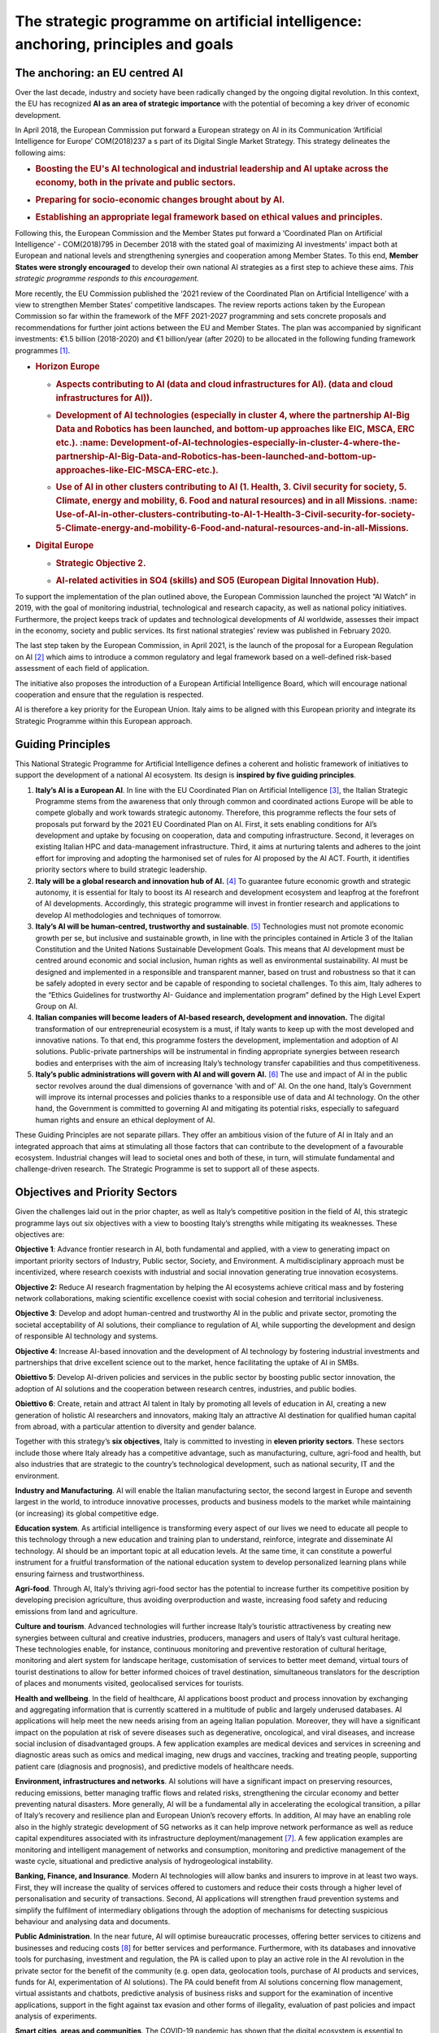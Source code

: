 The strategic programme on artificial intelligence: anchoring, principles and goals
===================================================================================

.. _section-3:

.. _section-4:

The anchoring: an EU centred AI
-------------------------------------

Over the last decade, industry and society have been radically changed by the ongoing digital revolution. In this
context, the EU has recognized **AI as an area of strategic importance** with the potential of becoming a key driver of
economic development.

In April 2018, the European Commission put forward a European strategy on 
AI in its Communication ‘Artificial Intelligence for Europe’ COM(2018)237 a
s part of its Digital Single Market Strategy. This strategy delineates the following
aims: 

-  .. rubric:: Boosting the EU's **AI technological and industrial leadership** and AI uptake across the economy, both in the private and public sectors.

-  .. rubric:: Preparing for **socio-economic changes** brought about by AI.

-  .. rubric:: Establishing an appropriate **legal framework** based on ethical values and principles. 

Following this, the European Commission and the Member States put forward a ‘Coordinated Plan 
on Artificial Intelligence’ - COM(2018)795 in December 2018 with the stated goal of maximizing AI investments' impact both at
European and national levels and strengthening synergies and cooperation among Member States. To this end,
**Member States were strongly encouraged** to develop their own national AI strategies as a first step to achieve
these aims. *This strategic programme responds to this encouragement.*

More recently, the EU Commission published the ‘2021 review of the Coordinated Plan 
on Artificial Intelligence’ with a view to strengthen Member States’ competitive landscapes. 
The review reports actions taken by the European Commission so far within the framework of 
the MFF 2021-2027 programming and sets concrete proposals and
recommendations for further joint actions between the EU and Member States. 
The plan was accompanied by significant investments: €1.5 billion (2018-2020) 
and €1 billion/year (after 2020) to be allocated in the following funding
framework programmes [1]_.

-  .. rubric:: Horizon Europe
      :name: horizon-europe

   -  .. rubric:: Aspects contributing to AI (data and cloud infrastructures for AI).
         (data and cloud infrastructures for AI)).
         :name: Aspects-contributing-to-AI-data-and-cloud-infrastructures-for-AI.

   -  .. rubric:: Development of AI technologies (especially in cluster 4, where the partnership AI-Big Data and Robotics has been launched, and bottom-up approaches like EIC, MSCA, ERC etc.). :name: Development-of-AI-technologies-especially-in-cluster-4-where-the-partnership-AI-Big-Data-and-Robotics-has-been-launched-and-bottom-up-approaches-like-EIC-MSCA-ERC-etc.).

   -  .. rubric:: Use of AI in other clusters contributing to AI (1. Health, 3. Civil security for society, 5. Climate, energy and mobility, 6. Food and natural resources) and in all Missions. :name: Use-of-AI-in-other-clusters-contributing-to-AI-1-Health-3-Civil-security-for-society-5-Climate-energy-and-mobility-6-Food-and-natural-resources-and-in-all-Missions.

-  .. rubric:: Digital Europe
      :name: digital-europe

   -  .. rubric:: Strategic Objective 2.
         :name: obiettivo-strategico-2.

   -  .. rubric:: AI-related activities in SO4 (skills) and SO5 (European Digital Innovation Hub).
         :name: AI-related-activities-in-SO4-skills-and-SO5-European-Digital-Innovation-Hub.

.. _section-5:

To support the implementation of the plan outlined above, the European Commission launched the project “AI Watch”
in 2019, with the goal of monitoring industrial, technological and research capacity, as well as national 
policy initiatives. Furthermore, the project keeps track of updates and technological developments of AI worldwide, 
assesses their impact in the economy, society and public services. Its first national strategies’ 
review was published in February 2020.

The last step taken by the European Commission, in April 2021, is the launch of the proposal for a European Regulation on AI [2]_ which aims to introduce a
common regulatory and legal framework based on a well-defined risk-based assessment of each field of application. 

The initiative also proposes the introduction
of a European Artificial Intelligence Board, which will encourage national cooperation and ensure that the regulation is respected.

AI is therefore a key priority for the European Union. Italy aims to be aligned with this European priority and integrate
its Strategic Programme within this European approach.

Guiding Principles
--------------

This National Strategic Programme for Artificial Intelligence 
defines a coherent and holistic framework of initiatives to
support the development of a national AI ecosystem. 
Its design is **inspired by five guiding principles**.

1. **Italy’s AI is a European AI**. In line with the EU Coordinated Plan on Artificial Intelligence [3]_, 
   the Italian Strategic Programme stems from the awareness that only through common and coordinated actions Europe will
   be able to compete globally and work towards strategic autonomy. Therefore, this programme reflects
   the four sets of proposals put forward by the 2021 EU Coordinated Plan on AI. First, it sets enabling conditions for AI’s development and uptake by focusing  
   on cooperation, data and computing infrastructure. Second, it leverages on existing Italian HPC and data-management infrastructure. Third, it aims at        
   nurturing talents and adheres to the joint effort for
   improving and adopting the harmonised set of rules for AI proposed by the AI ACT. Fourth, it identifies priority sectors where to build strategic leadership.

2. **Italy will be a global research and innovation hub of AI.** 
   [4]_ To guarantee future economic growth and
   strategic autonomy, it is essential for Italy to boost its AI research and development ecosystem and
   leapfrog at the forefront of AI developments. Accordingly, this strategic programme will invest in frontier
   research and applications to develop AI methodologies and techniques of tomorrow.

3. **Italy’s AI will be human-centred, trustworthy and 
   sustainable**. [5]_ Technologies must not promote economic growth per se, but inclusive and sustainable growth, in line with the principles contained in   
   Article 3 of the Italian Constitution and the United Nations Sustainable Development Goals. This means that AI
   development must be centred around economic and social inclusion, human rights as well as environmental sustainability. AI must be designed and implemented in
   a responsible and transparent manner,
   based on trust and robustness so that it can be safely adopted in every sector and be capable of responding to societal challenges. To this aim, Italy adheres
   to the “Ethics Guidelines for trustworthy AI- Guidance
   and implementation program” defined by the High Level Expert Group on AI.

4. **Italian companies will become leaders of AI-based research, 
   development and innovation.** The digital
   transformation of our entrepreneurial ecosystem is a must, if Italy wants to keep up with the most developed and innovative nations. To that end, this
   programme fosters the development, implementation and
   adoption of AI solutions. Public-private partnerships will be instrumental in finding appropriate synergies
   between research bodies and enterprises with the aim of increasing Italy’s technology transfer capabilities and thus competitiveness. 

5. **Italy’s public administrations will govern with AI and will 
   govern AI.** [6]_ The use and impact of AI in the
   public sector revolves around the dual dimensions of governance ‘with and of’ AI. On the one hand, Italy’s
   Government will improve its internal processes and policies thanks to a responsible use of data and AI
   technology. On the other hand, the Government is committed to governing AI and mitigating its potential
   risks, especially to safeguard human rights and ensure an ethical deployment of AI. 

These Guiding Principles are not separate pillars. They offer an ambitious vision of the future of AI in Italy and an
integrated approach that aims at stimulating all those factors that can contribute to the development of a favourable
ecosystem. Industrial changes will lead to societal ones and both of these, in turn, will stimulate fundamental and
challenge-driven research. The Strategic Programme is set to support all of these aspects. 

Objectives and Priority Sectors
------------------------------

Given the challenges laid out in the prior chapter, as well as Italy’s competitive position in the field of AI, this strategic
programme lays out six objectives with a view to boosting Italy’s strengths while mitigating its weaknesses.
These objectives are: 

**Objective 1**: Advance frontier research in AI, both fundamental and applied, with a view to generating
impact on important priority sectors of Industry, Public sector, Society, and Environment. A multidisciplinary approach must be incentivized, where research coexists with industrial and social innovation generating true innovation ecosystems.

**Objective 2:** Reduce AI research fragmentation by helping the AI ecosystems achieve critical mass and
by fostering network collaborations, making scientific excellence coexist with social cohesion and territorial inclusiveness.

**Objective 3**: Develop and adopt human-centred and trustworthy AI in the public and private sector,
promoting the societal acceptability of AI solutions, their compliance to regulation of AI, while supporting
the development and design of responsible AI technology and systems.

**Objective 4**: Increase AI-based innovation and the development of AI technology by fostering industrial investments and partnerships that drive excellent
science out to the market, hence facilitating the uptake of AI in SMBs.

**Obiettivo 5**: Develop AI-driven policies and services in the public sector by boosting public sector innovation, the adoption of AI solutions and the
cooperation between research centres, industries, and public bodies. 

**Obiettivo 6**: Create, retain and attract AI talent in Italy by promoting all levels of education in AI, creating a new generation of holistic AI researchers and
innovators, making Italy an attractive AI destination for qualified human capital from abroad, with a particular attention to diversity and gender balance.

Together with this strategy’s **six objectives**, Italy is committed to investing in **eleven priority sectors**. These sectors
include those where Italy already has a competitive advantage, such as manufacturing, culture, agri-food and health,
but also industries that are strategic to the country’s technological development, such as national security, IT and the
environment. 

**Industry and Manufacturing**. AI will enable the Italian manufacturing sector, the second largest in
Europe and seventh largest in the world, to introduce innovative processes, products and business
models to the market while maintaining (or increasing) its global competitive edge. 

**Education system**. As artificial intelligence is transforming every aspect of our lives we need to educate
all people to this technology through a new education and training plan to understand, reinforce,
integrate and disseminate AI technology. AI should be an important topic at all education levels. At the
same time, it can constitute a powerful instrument for a fruitful transformation of the national education
system to develop personalized learning plans while ensuring fairness and trustworthiness.

**Agri-food**. Through AI, Italy’s thriving agri-food sector has the potential to increase further 
its competitive position by developing precision agriculture, thus avoiding overproduction and waste, increasing food
safety and reducing emissions from land and agriculture. 

**Culture and tourism**. Advanced technologies will further increase Italy’s touristic attractiveness by creating 
new synergies between cultural and creative industries, producers, managers and users of Italy’s
vast cultural heritage. These technologies enable, for instance, continuous monitoring and preventive
restoration of cultural heritage, monitoring and alert system for landscape heritage, customisation of
services to better meet demand, virtual tours of tourist destinations to allow for better informed choices
of travel destination, simultaneous translators for the description of places and monuments visited,
geolocalised services for tourists.

**Health and wellbeing**. In the field of healthcare, AI applications boost product and process innovation by
exchanging and aggregating information that is currently scattered in a multitude of public and largely
underused databases. AI applications will help meet the new needs arising from an ageing Italian 
population. Moreover, they will have a significant impact on the population at risk of severe diseases such as
degenerative, oncological, and viral diseases, and increase social inclusion of disadvantaged groups.
A few application examples are medical devices and services in screening and diagnostic areas such as
omics and medical imaging, new drugs and vaccines, tracking and treating people, supporting patient
care (diagnosis and prognosis), and predictive models of healthcare needs.

**Environment, infrastructures and networks**. AI solutions will have a significant impact on preserving
resources, reducing emissions, better managing traffic flows and related risks, strengthening the circular economy and better preventing natural disasters. More
generally, AI will be a fundamental ally in
accelerating the ecological transition, a pillar of Italy’s recovery and resilience plan and European Union’s
recovery efforts. In addition, AI may have an enabling role also in the highly strategic development of 5G
networks as it can help improve network performance as well as reduce capital expenditures associated
with its infrastructure deployment/management [7]_. A few application examples are monitoring and intelligent management of networks and consumption, monitoring and
predictive management of the waste
cycle, situational and predictive analysis of hydrogeological instability.

**Banking, Finance, and Insurance**. Modern AI technologies will allow banks and insurers to improve in at
least two ways. First, they will increase the quality of services offered to customers and reduce their
costs through a higher level of personalisation and security of transactions. Second, AI applications will
strengthen fraud prevention systems and simplify the fulfilment of intermediary obligations through the
adoption of mechanisms for detecting suspicious behaviour and analysing data and documents.

**Public Administration**. In the near future, AI will optimise bureaucratic processes, offering better services to citizens and businesses and reducing costs [8]_ for
better services and performance. Furthermore, with its databases and innovative tools for purchasing, investment and regulation, the PA is called upon
to play an active role in the AI revolution in the private sector for the benefit of the community (e.g. open
data, geolocation tools, purchase of AI products and services, funds for AI, experimentation of AI solutions). The PA could benefit from AI solutions concerning
flow management, virtual assistants and chatbots, predictive analysis of business risks and support for the examination of incentive applications,
support in the fight against tax evasion and other forms of illegality, evaluation of past policies and
impact analysis of experiments.

**Smart cities, areas and communities**. The COVID-19 pandemic has shown that the digital ecosystem is
essential to support all citizens, whether they live in cities or rural areas. AI will enable Italian residents,
wherever they live, to gain access to communities and services, while reducing costs. Finally, AI technologies will enable Italy to reduce traffic and limit
congestion thus also contributing to reining in the effects of one of the most polluting activities in the country. 
A few examples are smart parking, traffic management and signage control, self-driving vehicle management
systems, lighting management and optimisation of public transport, as well as monitoring of bridges and buildings, home automation for buildings.

**National Security**. The importance of AI for the National Security of a country has been growing steadily
in the last five years. Hence, Italy is fully committed to investing in AI applications that ensure the security of its citizens. This includes individual and
national cybersecurity, where AI has been contributing to the development of new-generation detection and resolution software. 

**Information Technologies**. The success of applications of AI in the sectors described above strongly
depends on a high level of innovations in IT crucial fields impacting AI, such as Sensing, Reasoning and
Search, Natural Language Processing, Computer Vision, Human-AI interaction, and Edge Computing. The
broad field of IT [9]_ has a crucial role in ensuring a high level of innovation for implementing competitive AI
in all different applications. For this reason, a special effort will be devoted to supporting the birth and
growth of Italian IT companies.

.. raw:: html

   <hr>

.. [1]
   European Commission, \ \ \ `Excellence and trust in artificial intelligence <https://ec.europa.eu/info/strategy/priorities-2019-2024/europe-fit-digital-age/excellence-trust-artificial-intelligence_en>`__\ \ \ .

.. [2]
   Proposal for a regulation of the European Parliament and of the Council laying down harmonised rules on artificial intelligence (artificial intelligence act)  
   and amending certain
   Union legislative acts com/2021/206 final.

.. [3]
   European Commission, 2020, \ \ \ `EU White-paper on AI <https://ec.europa.eu/info/sites/default/files/commission-white-paper-artificial-intelligence-feb2020_en.pdf>`__\ \ \ .

.. [4]
   According to the National Plan of Research 2021-2027.

.. [5]
   European Commission, \ \ \ `Ethics guidelines for trustworthy AI <https://op.europa.eu/en/publication-detail/-/publication/d3988569-0434-11ea-8c1f-01aa75ed71a1>`__\ \ \ .

.. [6]
   European Commission, \ \ \ `Artificial Intelligence in Public services <https://knowledge4policy.ec.europa.eu/ai-watch/artificial-intelligence-public-    services_en>`__\ \ \ .

.. [7]
   See for instance, \ \ \ `report <https://www.ericsson.com/en/network-services/ai-5g-networks>`__\ \ \  by Ericsson on AI applications to 5G networks

.. [8]
   As stated in the White Paper on Artificial Intelligence at the service of citizens published by the AI Task Force.
   
.. [9]
   With a specific focus on technologies and methods for the acquisition, storage 
   and transmission of information, big data, images, video and their processing and knowledge
   extraction, as well as technologies for language and text understanding, from 
   Chatbots to Robot Process Automation services.
